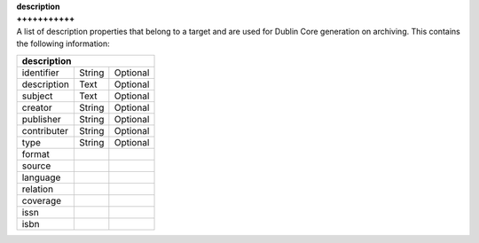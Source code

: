 | **description**
| **+++++++++++**
| A list of description properties that belong to a target and are used for Dublin Core generation on archiving. This contains the following information:

============ ======= ========
**description**
-----------------------------
identifier   String  Optional
description  Text    Optional
subject      Text    Optional
creator      String  Optional
publisher    String  Optional
contributer  String  Optional
type         String  Optional
format
source
language
relation
coverage
issn
isbn
============ ======= ========